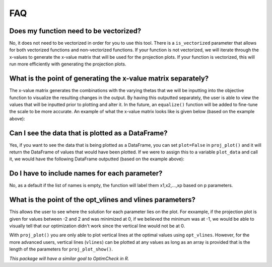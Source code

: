 =========
FAQ
=========

Does my function need to be vectorized?
========================================

No, it does not need to be vectorized in order for you to use this tool. There is a ``is_vectorized`` parameter that allows for both vectorized functions and non-vectorized functions. If your function is not vectorized, we will iterate through the x-values to generate the x-value matrix that will be used for the projection plots. If your function is vectorized, this will run more efficiently with generating the projection plots. 

What is the point of generating the x-value matrix separately?
================================================================

The x-value matrix generates the combinations with the varying thetas that we will be inputting into the objective function to visualize the resulting changes in the output. By having this outputted separately, the user is able to view the values that will be inputted prior to plotting and alter it. In the future, an ``equalize()`` function will be added to fine-tune the scale to be more accurate. An example of what the x-value matrix looks like is given below (based on the example above): 

.. image:: images/x_vals.png
    :alt: Example of x-vals matrix

Can I see the data that is plotted as a DataFrame?
=====================================================

Yes, if you want to see the data that is being plotted as a DataFrame, you can set ``plot=False`` in ``proj_plot()`` and it will return the DataFrame of values that would have been plotted. If we were to assign this to a variable ``plot_data`` and call it, we would have the following DataFrame outputted (based on the example above):

.. image:: images/plot_data.png
    :alt: Example of plot_data DataFrame

Do I have to include names for each parameter?
================================================

No, as a default if the list of names is empty, the function will label them x1,x2,...,xp based on p parameters. 

What is the point of the opt_vlines and vlines parameters?
================================================

This allows the user to see where the solution for each parameter lies on the plot. For exxample, if the projection plot is given for values between -2 and 2 and was minimized at 0, if we believed the minimum was at -1, we would be able to visually tell that our optimization didn't work since the vertical line would not be at 0. 

With ``proj_plot()`` you are only able to plot vertical lines at the optimal values using ``opt_vlines``. However, for the more advanced users, vertical lines (``vlines``) can be plotted at any values as long as an array is provided that is the length of the parameters for ``proj_plot_show()``.

*This package will have a similar goal to OptimCheck in R.*

